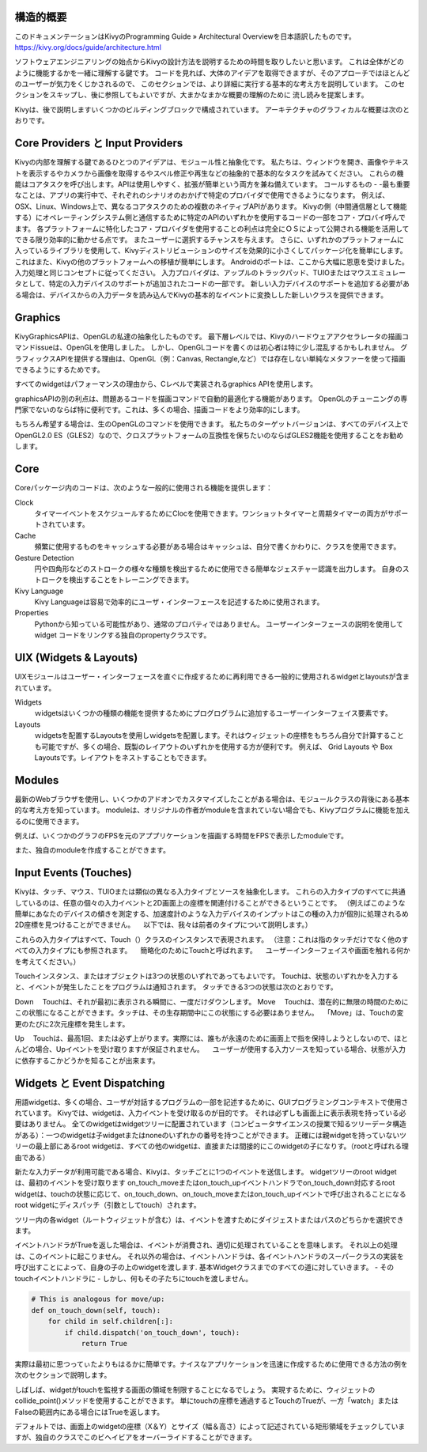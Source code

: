 .. 翻訳者: Jun Okazaki

------------------
構造的概要
------------------

このドキュメンテーションはKivyのProgramming Guide » Architectural Overviewを日本語訳したものです。
https://kivy.org/docs/guide/architecture.html

ソフトウェアエンジニアリングの始点からKivyの設計方法を説明するための時間を取りしたいと思います。
これは全体がどのように機能するかを一緒に理解する鍵です。
コードを見れば、大体のアイデアを取得できますが、そのアプローチではほとんどのユーザーが気力をくじかされるので、
このセクションでは、より詳細に実行する基本的な考え方を説明しています。
このセクションをスキップし、後に参照してもよいですが、大まかなまかな概要の理解のために
流し読みを提案します。

Kivyは、後で説明しますいくつかのビルディングブロックで構成されています。
アーキテクチャのグラフィカルな概要は次のとおりです。


.. image:: https://kivy.org/docs/_images/architecture.png


-----------------------
Core Providers と Input Providers
-----------------------
Kivyの内部を理解する鍵であるひとつのアイデアは、モジュール性と抽象化です。
私たちは、ウィンドウを開き、画像やテキストを表示するやカメラから画像を取得するやスペル修正や再生などの抽象的で基本的なタスクを試みてください。
これらの機能はコアタスクを呼び出します。APIは使用しやすく、拡張が簡単という両方を兼ね備えています。
コールするもの - -最も重要なことは、アプリの実行中で、それぞれのシナリオのおかげで特定のプロバイダで使用できるようになります。
例えば、OSX、Linux、Windows上で、異なるコアタスクのための複数のネイティブAPIがあります。
Kivyの側（中間通信層として機能する）にオペレーティングシステム側と通信するために特定のAPIのいずれかを使用するコードの一部をコア・プロバイ呼んでます。
各プラットフォームに特化したコア・プロバイダを使用することの利点は完全にＯＳによって公開される機能を活用してできる限り効率的に動かせる点です。
またユーザーに選択するチャンスを与えます。
さらに、いずれかのプラットフォームに入っているライブラリを使用して、Kivyディストリビューションのサイズを効果的に小さくしてパッケージ化を簡単にします。
これはまた、Kivyの他のプラットフォームへの移植が簡単にします。
Androidのポートは、ここから大幅に恩恵を受けました。
入力処理と同じコンセプトに従ってください。
入力プロバイダは、アップルのトラックパッド、TUIOまたはマウスエミュレータとして、特定の入力デバイスのサポートが追加されたコードの一部です。
新しい入力デバイスのサポートを追加する必要がある場合は、デバイスからの入力データを読み込んでKivyの基本的なイベントに変換しした新しいクラスを提供できます。

-----------------------
Graphics
-----------------------
KivyGraphicsAPIは、OpenGLの私達の抽象化したものです。
最下層レベルでは、Kivyのハードウェアアクセラレータの描画コマンドissueは、OpenGLを使用しました。
しかし、OpenGLコードを書くのは初心者は特に少し混乱するかもしれません。
グラフィックスAPIを提供する理由は、OpenGL（例：Canvas, Rectangle,など）では存在しない単純なメタファーを使って描画できるようにするためです。

すべてのwidgetはパフォーマンスの理由から、Cレベルで実装されるgraphics APIを使用します。

graphicsAPIの別の利点は、問題あるコードを描画コマンドで自動的最適化する機能があります。
OpenGLのチューニングの専門家でないのならば特に便利です。これは、多くの場合、描画コードをより効率的にします。

もちろん希望する場合は、生のOpenGLのコマンドを使用できます。
私たちのターゲットバージョンは、すべてのデバイス上でOpenGL2.0 ES（GLES2）なので、クロスプラットフォームの互換性を保ちたいのならばGLES2機能を使用することをお勧めします。

-----------------------
Core
-----------------------

Coreパッケージ内のコードは、次のような一般的に使用される機能を提供します：

Clock
 タイマーイベントをスケジュールするためにClocを使用できます。ワンショットタイマーと周期タイマーの両方がサポートされています。
 
Cache
 頻繁に使用するものをキャッシュする必要がある場合はキャッシュは、自分で書くかわりに、クラスを使用できます。
 
Gesture Detection
 円や四角形などのストロークの様々な種類を検出するために使用できる簡単なジェスチャー認識を出力します。
 自身のストロークを検出することをトレーニングできます。 
 
Kivy Language
 Kivy Languageは容易で効率的にユーザ・インターフェースを記述するために使用されます。
 
Properties
 Pythonから知っている可能性があり、通常のプロパティではありません。
 ユーザーインターフェースの説明を使用してwidget コードをリンクする独自のpropertyクラスです。

-----------------------
UIX (Widgets & Layouts)
-----------------------
UIXモジュールはユーザー・インターフェースを直ぐに作成するために再利用できる一般的に使用されるwidgetとlayoutsが含まれています。

Widgets
 ｗidgetsはいくつかの種類の機能を提供するためにプログログラムに追加するユーザーインターフェイス要素です。

Layouts
 ｗidgetsを配置するLayoutsを使用しｗidgetsを配置します。それはウィジェットの座標をもちろん自分で計算することも可能ですが、多くの場合、既製のレイアウトのいずれかを使用する方が便利です。
 例えば、 Grid Layouts や Box Layoutsです。レイアウトをネストすることもできます。

-----------------------
Modules
-----------------------
最新のWebブラウザを使用し、いくつかのアドオンでカスタマイズしたことがある場合は、モジュールクラスの背後にある基本的な考え方を知っています。
moduleは、オリジナルの作者がmoduleを含まれていない場合でも、Kivyプログラムに機能を加えるのに使用できます。

例えば、いくつかのグラフのFPSを元のアププリケーションを描画する時間をFPSで表示したmoduleです。

また、独自のmoduleを作成することができます。

-----------------------
Input Events (Touches)
-----------------------
Kivyは、タッチ、マウス、TUIOまたは類似の異なる入力タイプとソースを抽象化します。
これらの入力タイプのすべてに共通しているのは、任意の個々の入力イベントと2D画面上の座標を関連付けることができるということです。
（例えばこのような簡単にあなたのデバイスの傾きを測定する、加速度計のような入力デバイスのインプットはこの種の入力が個別に処理されるめ2D座標を見つけることができません。
　以下では、我々は前者のタイプについて説明します。）

これらの入力タイプはすべて、Touch（）クラスのインスタンスで表現されます。
（注意：これは指のタッチだけでなく他のすべての入力タイプにも参照されます。
　簡略化のためにTouchと呼ばれます。
　ユーザーインターフェイスや画面を触れる何かを考えてください。）

Touchインスタンス、またはオブジェクトは3つの状態のいずれであってもよいです。
Touchは、状態のいずれかを入力すると、イベントが発生したことをプログラムは通知されます。
タッチできる3つの状態は次のとおりです。

Down
　Touchは、それが最初に表示される瞬間に、一度だけダウンします。
Move
　Touchは、潜在的に無限の時間のためにこの状態になることができます。タッチは、その生存期間中にこの状態にする必要はありません。 
　「Move」は、Touchの変更のたびに2次元座標を発生します。

Up
　Touchは、最高1回、または必ず上がります。実際には、誰もが永遠のために画面上で指を保持しようとしないので、ほとんどの場合、Upイベントを受け取りますが保証されません。
　ユーザーが使用する入力ソースを知っている場合、状態が入力に依存するこかどうかを知ることが出来ます。
　
-----------------------
Widgets と Event Dispatching
-----------------------
用語widgetは、多くの場合、ユーザが対話するプログラムの一部を記述するために、GUIプログラミングコンテキストで使用されています。 
Kivyでは、widgetは、入力イベントを受け取るのが目的です。
それは必ずしも画面上に表示表現を持っている必要はありません。
全てのwidgetはwidgetツリーに配置されています（コンピュータサイエンスの授業で知るツリーデータ構造がある）：一つのwidgetは子widgetまたはnoneのいずれかの番号を持つことができます。
正確には親widgetを持っていないツリーの最上部にあるroot widgetは、すべての他のwidgetは、直接または間接的にこのwidgetの子になりす。（rootと呼ばれる理由である）

新たな入力データが利用可能である場合、Kivyは、タッチごとに1つのイベントを送信します。
widgetツリーのroot widgetは、最初のイベントを受け取ります
on_touch_moveまたはon_touch_upイベントハンドラでon_touch_down対応するroot widgetは、touchの状態に応じて、on_touch_down、on_touch_moveまたはon_touch_upイベントで呼び出されることになるroot widgetにディスパッチ（引数としてtouch）されます。

ツリー内の各widget（ルートウィジェットが含む）は、イベントを渡すためにダイジェストまたはパスのどちらかを選択できます。

イベントハンドラがTrueを返した場合は、イベントが消費され、適切に処理されていることを意味します。
それ以上の処理は、このイベントに起こりません。
それ以外の場合は、イベントハンドラは、各イベントハンドラのスーパークラスの実装を呼び出すことによって、自身の子の上のwidgetを渡します.
基本Widgetクラスまでのすべての道に対していきます。 - そのtouchイベントハンドラに - しかし、何もその子たちにtouchを渡しません。

.. code-block:: python

	# This is analogous for move/up:
	def on_touch_down(self, touch):
	    for child in self.children[:]:
	        if child.dispatch('on_touch_down', touch):
	            return True


実際は最初に思つってぃたよりもはるかに簡単です。ナイスなアプリケーションを迅速に作成するために使用できる方法の例を次のセクションで説明します。

しばしば、widgetがtouchを監視する画面の領域を制限することになるでしょう。
実現するために、ウィジェットのcollide_point()メソッドを使用することができます。
単にtouchの座標を通過するとTouchのTrueが、一方「watch」またはFalseの範囲内にある場合にはTrueを返します。

デフォルトでは、画面上のwidgetの座標（X＆Y）とサイズ（幅＆高さ）によって記述されている矩形領域をチェックしていますが、独自のクラスでこのビヘイビアをオーバーライドすることができます。
